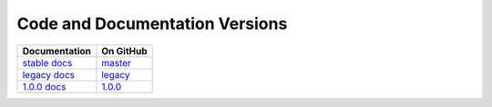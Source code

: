 Code and Documentation Versions
===============================

================ ===============
Documentation    On GitHub
================ ===============
`stable docs`_   `master`_
`legacy docs`_   `legacy`_
`1.0.0 docs`_    `1.0.0`_
================ ===============

.. _`stable docs`: ../stable/index.html
.. _`legacy docs`: ../legacy/index.html
.. _`1.0.0 docs`: ../1.0.0/index.html
.. _`master`: https://github.com/MPAS-Dev/compass/tree/master
.. _`legacy`: https://github.com/MPAS-Dev/compass/tree/legacy
.. _`1.0.0`: https://github.com/MPAS-Dev/compass/tree/1.0.0
